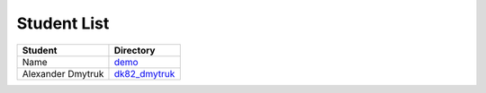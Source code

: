 Student List
############

====================        =============================================
Student                     Directory
====================        =============================================
Name                        `demo </demo>`_
Alexander Dmytruk           `dk82_dmytruk </dk82_dmytruk>`_
====================        =============================================